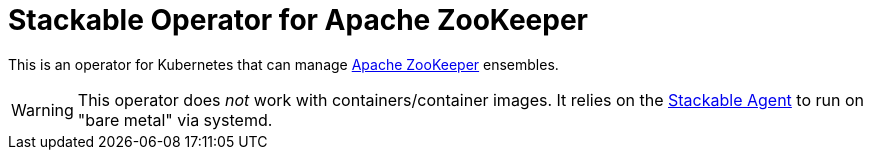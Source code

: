 = Stackable Operator for Apache ZooKeeper

This is an operator for Kubernetes that can manage https://zookeeper.apache.org/[Apache ZooKeeper] ensembles.

WARNING: This operator does _not_ work with containers/container images. It relies on the https://github.com/stackabletech/agent/[Stackable Agent] to run on "bare metal" via systemd.
